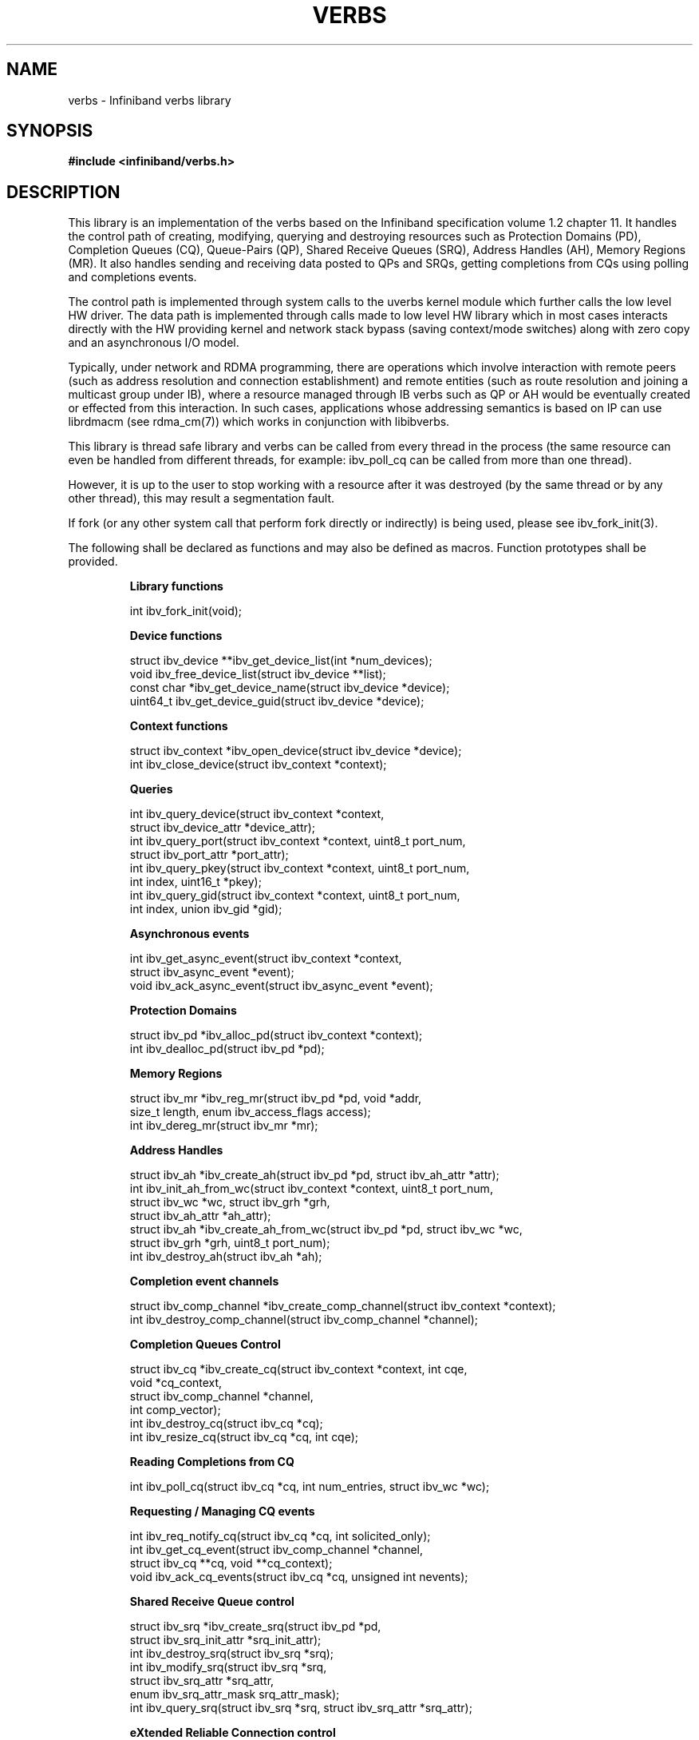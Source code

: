 '\" te
.\" -*- nroff -*-
.\"
.TH VERBS 7 2008-02-25 libibverbs "Libibverbs Programmer's Manual"
.SH "NAME"
verbs \- Infiniband verbs library
.SH "SYNOPSIS"
.nf
.B #include <infiniband/verbs.h>
.fi
.SH "DESCRIPTION"
This library is an implementation of the verbs based on the Infiniband specification volume 1.2 chapter 11. It handles the control path of creating, modifying, querying and destroying resources such as Protection Domains (PD), Completion Queues (CQ), Queue-Pairs (QP), Shared Receive Queues (SRQ), Address Handles (AH), Memory Regions (MR). It also handles sending and receiving data posted to QPs and SRQs, getting completions from CQs using polling and completions events.

The control path is implemented through system calls to the uverbs kernel module which further calls the low level HW driver. The data path is implemented through calls made to low level HW library which in most cases interacts directly with the HW providing kernel and network stack bypass (saving context/mode switches) along with zero copy and an asynchronous I/O model.


Typically, under network and RDMA programming, there are operations which involve interaction with remote peers (such as address resolution and connection establishment) and remote entities (such as route resolution and joining a multicast group under IB), where a resource managed through IB verbs such as QP or AH would be eventually created or effected from this interaction. In such cases, applications whose addressing semantics is based on IP can use librdmacm (see rdma_cm(7)) which works in conjunction with libibverbs.

This library is thread safe library and verbs can be called from every thread in the process (the same resource can even be handled from different threads, for example: ibv_poll_cq can be called from more than one thread).

However, it is up to the user to stop working with a resource after it was destroyed (by the same thread or by any other thread), this may result a segmentation fault.

If fork (or any other system call that perform fork directly or indirectly) is being used, please see ibv_fork_init(3).

.LP
The following shall be declared as functions and may also be defined
as macros. Function prototypes shall be provided.
.RS
.nf

\fB
.B Library functions

int ibv_fork_init(void);

.B Device functions

struct ibv_device **ibv_get_device_list(int *num_devices);
void ibv_free_device_list(struct ibv_device **list);
const char *ibv_get_device_name(struct ibv_device *device);
uint64_t ibv_get_device_guid(struct ibv_device *device);

.B Context functions

struct ibv_context *ibv_open_device(struct ibv_device *device);
int ibv_close_device(struct ibv_context *context);

.B Queries

int ibv_query_device(struct ibv_context *context,
                     struct ibv_device_attr *device_attr);
int ibv_query_port(struct ibv_context *context, uint8_t port_num,
                   struct ibv_port_attr *port_attr);
int ibv_query_pkey(struct ibv_context *context, uint8_t port_num,
                   int index, uint16_t *pkey);
int ibv_query_gid(struct ibv_context *context, uint8_t port_num,
                  int index, union ibv_gid *gid);

.B Asynchronous events

int ibv_get_async_event(struct ibv_context *context,
                        struct ibv_async_event *event);
void ibv_ack_async_event(struct ibv_async_event *event);

.B Protection Domains

struct ibv_pd *ibv_alloc_pd(struct ibv_context *context);
int ibv_dealloc_pd(struct ibv_pd *pd);

.B Memory Regions

struct ibv_mr *ibv_reg_mr(struct ibv_pd *pd, void *addr,
                          size_t length, enum ibv_access_flags access);
int ibv_dereg_mr(struct ibv_mr *mr);

.B Address Handles

struct ibv_ah *ibv_create_ah(struct ibv_pd *pd, struct ibv_ah_attr *attr);
int ibv_init_ah_from_wc(struct ibv_context *context, uint8_t port_num,
                        struct ibv_wc *wc, struct ibv_grh *grh,
                        struct ibv_ah_attr *ah_attr);
struct ibv_ah *ibv_create_ah_from_wc(struct ibv_pd *pd, struct ibv_wc *wc,
                                     struct ibv_grh *grh, uint8_t port_num);
int ibv_destroy_ah(struct ibv_ah *ah);

.B Completion event channels

struct ibv_comp_channel *ibv_create_comp_channel(struct ibv_context *context);
int ibv_destroy_comp_channel(struct ibv_comp_channel *channel);

.B Completion Queues Control

struct ibv_cq *ibv_create_cq(struct ibv_context *context, int cqe,
                             void *cq_context,
                             struct ibv_comp_channel *channel,
                             int comp_vector);
int ibv_destroy_cq(struct ibv_cq *cq);
int ibv_resize_cq(struct ibv_cq *cq, int cqe);

.B Reading Completions from CQ

int ibv_poll_cq(struct ibv_cq *cq, int num_entries, struct ibv_wc *wc);

.B Requesting / Managing CQ events

int ibv_req_notify_cq(struct ibv_cq *cq, int solicited_only);
int ibv_get_cq_event(struct ibv_comp_channel *channel,
                     struct ibv_cq **cq, void **cq_context);
void ibv_ack_cq_events(struct ibv_cq *cq, unsigned int nevents);

.B Shared Receive Queue control

struct ibv_srq *ibv_create_srq(struct ibv_pd *pd,
                               struct ibv_srq_init_attr *srq_init_attr);
int ibv_destroy_srq(struct ibv_srq *srq);
int ibv_modify_srq(struct ibv_srq *srq,
                   struct ibv_srq_attr *srq_attr,
                   enum ibv_srq_attr_mask srq_attr_mask);
int ibv_query_srq(struct ibv_srq *srq, struct ibv_srq_attr *srq_attr);

.B eXtended Reliable Connection control

struct ibv_xrc_domain *ibv_open_xrc_domain(struct ibv_context *context,
                                           int fd, int oflag);
int ibv_close_xrc_domain(struct ibv_xrc_domain *d);
struct ibv_srq *ibv_create_xrc_srq(struct ibv_pd *pd,
                                   struct ibv_xrc_domain *xrc_domain,
                                   struct ibv_cq *xrc_cq,
                                   struct ibv_srq_init_attr *srq_init_attr);
int ibv_create_xrc_rcv_qp(struct ibv_qp_init_attr *init_attr,
                          uint32_t *xrc_rcv_qpn);
int ibv_modify_xrc_rcv_qp(struct ibv_xrc_domain *xrc_domain, uint32_t xrc_qp_num,
                          struct ibv_qp_attr *attr, int attr_mask);
int ibv_query_xrc_rcv_qp(struct ibv_xrc_domain *xrc_domain, uint32_t xrc_qp_num,
                         struct ibv_qp_attr *attr, int attr_mask,
                         struct ibv_qp_init_attr *init_attr);
int ibv_reg_xrc_rcv_qp(struct ibv_xrc_domain *xrc_domain, uint32_t xrc_qp_num);
int ibv_unreg_xrc_rcv_qp(struct ibv_xrc_domain *xrc_domain, uint32_t xrc_qp_num);
 
.B Queue Pair control

struct ibv_qp *ibv_create_qp(struct ibv_pd *pd,
                             struct ibv_qp_init_attr *qp_init_attr);
int ibv_destroy_qp(struct ibv_qp *qp);
int ibv_modify_qp(struct ibv_qp *qp, struct ibv_qp_attr *attr,
                  enum ibv_qp_attr_mask attr_mask);
int ibv_query_qp(struct ibv_qp *qp, struct ibv_qp_attr *attr,
                 enum ibv_qp_attr_mask attr_mask,
                 struct ibv_qp_init_attr *init_attr);

.B posting Work Requests to QPs/SRQs
int ibv_post_send(struct ibv_qp *qp, struct ibv_send_wr *wr,
                  struct ibv_send_wr **bad_wr);
int ibv_post_recv(struct ibv_qp *qp, struct ibv_recv_wr *wr,
                  struct ibv_recv_wr **bad_wr);
int ibv_post_srq_recv(struct ibv_srq *srq,
                      struct ibv_recv_wr *recv_wr,
                      struct ibv_recv_wr **bad_recv_wr);

.B Multicast group

int ibv_attach_mcast(struct ibv_qp *qp, union ibv_gid *gid, uint16_t lid);
int ibv_detach_mcast(struct ibv_qp *qp, union ibv_gid *gid, uint16_t lid);

.B General functions

int ibv_rate_to_mult(enum ibv_rate rate);
enum ibv_rate mult_to_ibv_rate(int mult);
\fP

.\" Oracle has added the ARC stability level to this manual page
.SH ATTRIBUTES
See
.BR attributes (5)
for descriptions of the following attributes:
.sp
.TS
box;
cbp-1 | cbp-1
l | l .
ATTRIBUTE TYPE	ATTRIBUTE VALUE 
=
Availability	network/open-fabrics
=
Stability	Volatile
.TE 
.PP
.SH "SEE ALSO"
.LP
\fIibv_fork_init\fP(),
\fIibv_get_device_list\fP(),
\fIibv_free_device_list\fP(),
\fIibv_get_device_name\fP(),
\fIibv_get_device_guid\fP(),
\fIibv_open_device\fP(),
\fIibv_close_device\fP(),
\fIibv_query_device\fP(),
\fIibv_query_port\fP(),
\fIibv_query_pkey\fP(),
\fIibv_query_gid\fP(),
\fIibv_get_async_event\fP(),
\fIibv_ack_async_event\fP(),
\fIibv_alloc_pd\fP(),
\fIibv_dealloc_pd\fP(),
\fIibv_reg_mr\fP(),
\fIibv_dereg_mr\fP(),
\fIibv_create_ah\fP(),
\fIibv_init_ah_from_wc\fP(),
\fIibv_create_ah_from_wc\fP(),
\fIibv_destroy_ah\fP(),
\fIibv_create_comp_channel\fP(),
\fIibv_destroy_comp_channel\fP(),
\fIibv_create_cq\fP(),
\fIibv_destroy_cq\fP(),
\fIibv_resize_cq\fP(),
\fIibv_poll_cq\fP(),
\fIibv_req_notify_cq\fP(),
\fIibv_get_cq_event\fP(),
\fIibv_ack_cq_events\fP(),
\fIibv_create_srq\fP(),
\fIibv_destroy_srq\fP(),
\fIibv_modify_srq\fP(),
\fIibv_query_srq\fP(),
\fIibv_open_xrc_domain\fP(),
\fIibv_close_xrc_domain\fP(),
\fIibv_create_xrc_srq\fP(),
\fIibv_create_xrc_rcv_qp\fP(),
\fIibv_modify_xrc_rcv_qp\fP(),
\fIibv_query_xrc_rcv_qp\fP(),
\fIibv_reg_xrc_rcv_qp\fP(),
\fIibv_unreg_xrc_rcv_qp\fP(),
\fIibv_post_srq_recv\fP(),
\fIibv_create_qp\fP(),
\fIibv_destroy_qp\fP(),
\fIibv_modify_qp\fP(),
\fIibv_query_qp\fP(),
\fIibv_post_send\fP(),
\fIibv_post_recv\fP(),
\fIibv_attach_mcast\fP(),
\fIibv_detach_mcast\fP(),
\fIibv_rate_to_mult\fP(),
\fImult_to_ibv_rate\fP()
.SH "AUTHORS"
.TP
Dotan Barak <dotanb@mellanox.co.il>
.TP
Or Gerlitz <ogerlitz@voltaire.com>


.SH NOTES

.\" Oracle has added source availability information to this manual page
This software was built from source available at https://java.net/projects/solaris-userland.  The original community source was downloaded from  ['http://www.openfabrics.org/downloads/ibutils/ibutils-1.5.7.tar.gz', 'http://www.openfabrics.org/downloads/libibverbs/libibverbs-1.1.4-1.22.g7257cd3.tar.gz', 'http://www.openfabrics.org/downloads/libmlx4/libmlx4-1.0.1-1.18.gb810a27.tar.gz', 'http://www.openfabrics.org/downloads/libsdp/libsdp-1.1.108-0.15.gd7fdb72.tar.gz', 'http://www.openfabrics.org/downloads/management/infiniband-diags-1.5.8.tar.gz', 'http://www.openfabrics.org/downloads/management/libibmad-1.3.7.tar.gz', 'http://www.openfabrics.org/downloads/management/libibumad-1.3.7.tar.gz', 'http://www.openfabrics.org/downloads/management/opensm-3.3.9.tar.gz', 'http://www.openfabrics.org/downloads/perftest/perftest-1.3.0-0.42.gf350d3d.tar.gz', 'http://www.openfabrics.org/downloads/qperf/qperf-0.4.6-0.1.gb81434e.tar.gz', 'http://www.openfabrics.org/downloads/rdmacm/librdmacm-1.0.14.1.tar.gz', 'http://www.openfabrics.org/downloads/rds-tools/rds-tools-2.0.4.tar.gz']

Further information about this software can be found on the open source community website at http://www.openfabrics.org/.
